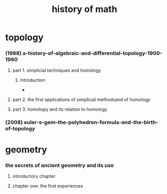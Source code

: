 #+title: history of math

* topology

*** (1988) a-history-of-algebraic-and-differential-topology-1900-1960

***** part 1. simplicial techniques and homology

******* introduction

        -

***** part 2. the first applications of simplicial methodsand of homology

***** part 3. homotopy and its relation to homology

*** (2008) euler-s-gem--the-polyhedron-formula-and-the-birth-of-topology

* geometry

*** the secrets of ancient geometry and its use

***** introductory chapter

***** chapter one: the first experiences
